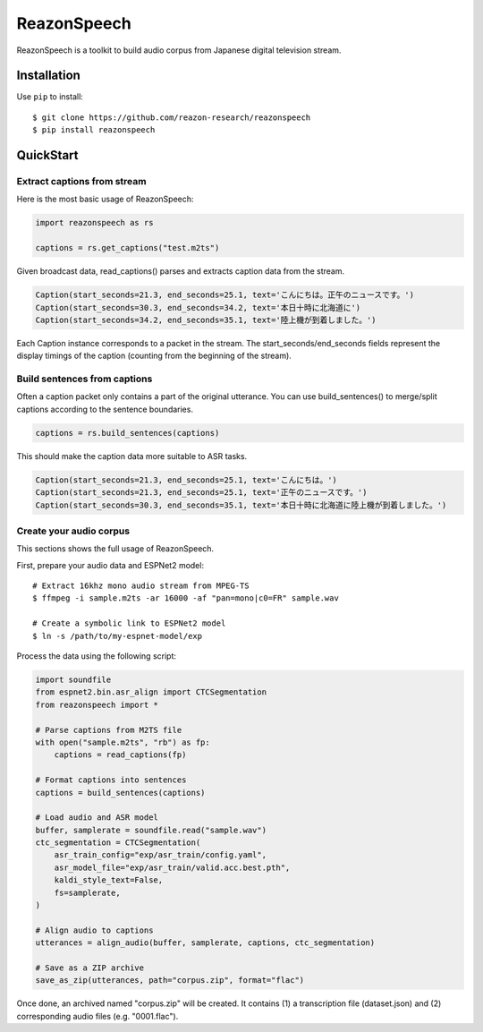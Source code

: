 ============
ReazonSpeech
============

ReazonSpeech is a toolkit to build audio corpus from Japanese digital
television stream.

Installation
============

Use ``pip`` to install::

    $ git clone https://github.com/reazon-research/reazonspeech
    $ pip install reazonspeech

QuickStart
==========

Extract captions from stream
----------------------------

Here is the most basic usage of ReazonSpeech:

.. code-block:: python

   import reazonspeech as rs

   captions = rs.get_captions("test.m2ts")

Given broadcast data, read_captions() parses and extracts caption data
from the stream.

.. code-block:: python

    Caption(start_seconds=21.3, end_seconds=25.1, text='こんにちは。正午のニュースです。')
    Caption(start_seconds=30.3, end_seconds=34.2, text='本日十時に北海道に')
    Caption(start_seconds=34.2, end_seconds=35.1, text='陸上機が到着しました。')

Each Caption instance corresponds to a packet in the stream. The
start_seconds/end_seconds fields represent the display timings of the
caption (counting from the beginning of the stream).

Build sentences from captions
-----------------------------

Often a caption packet only contains a part of the original utterance.
You can use build_sentences() to merge/split captions according to the
sentence boundaries.

.. code-block:: python

   captions = rs.build_sentences(captions)

This should make the caption data more suitable to ASR tasks.

.. code-block:: python

    Caption(start_seconds=21.3, end_seconds=25.1, text='こんにちは。')
    Caption(start_seconds=21.3, end_seconds=25.1, text='正午のニュースです。')
    Caption(start_seconds=30.3, end_seconds=35.1, text='本日十時に北海道に陸上機が到着しました。')

Create your audio corpus
------------------------

This sections shows the full usage of ReazonSpeech.

First, prepare your audio data and ESPNet2 model::

    # Extract 16khz mono audio stream from MPEG-TS
    $ ffmpeg -i sample.m2ts -ar 16000 -af "pan=mono|c0=FR" sample.wav

    # Create a symbolic link to ESPNet2 model
    $ ln -s /path/to/my-espnet-model/exp

Process the data using the following script:

.. code-block:: python

   import soundfile
   from espnet2.bin.asr_align import CTCSegmentation
   from reazonspeech import *

   # Parse captions from M2TS file
   with open("sample.m2ts", "rb") as fp:
       captions = read_captions(fp)

   # Format captions into sentences
   captions = build_sentences(captions)

   # Load audio and ASR model
   buffer, samplerate = soundfile.read("sample.wav")
   ctc_segmentation = CTCSegmentation(
       asr_train_config="exp/asr_train/config.yaml",
       asr_model_file="exp/asr_train/valid.acc.best.pth",
       kaldi_style_text=False,
       fs=samplerate,
   )

   # Align audio to captions
   utterances = align_audio(buffer, samplerate, captions, ctc_segmentation)

   # Save as a ZIP archive
   save_as_zip(utterances, path="corpus.zip", format="flac")

Once done, an archived named "corpus.zip" will be created. It contains
(1) a transcription file (dataset.json) and (2) corresponding audio
files (e.g. "0001.flac").
